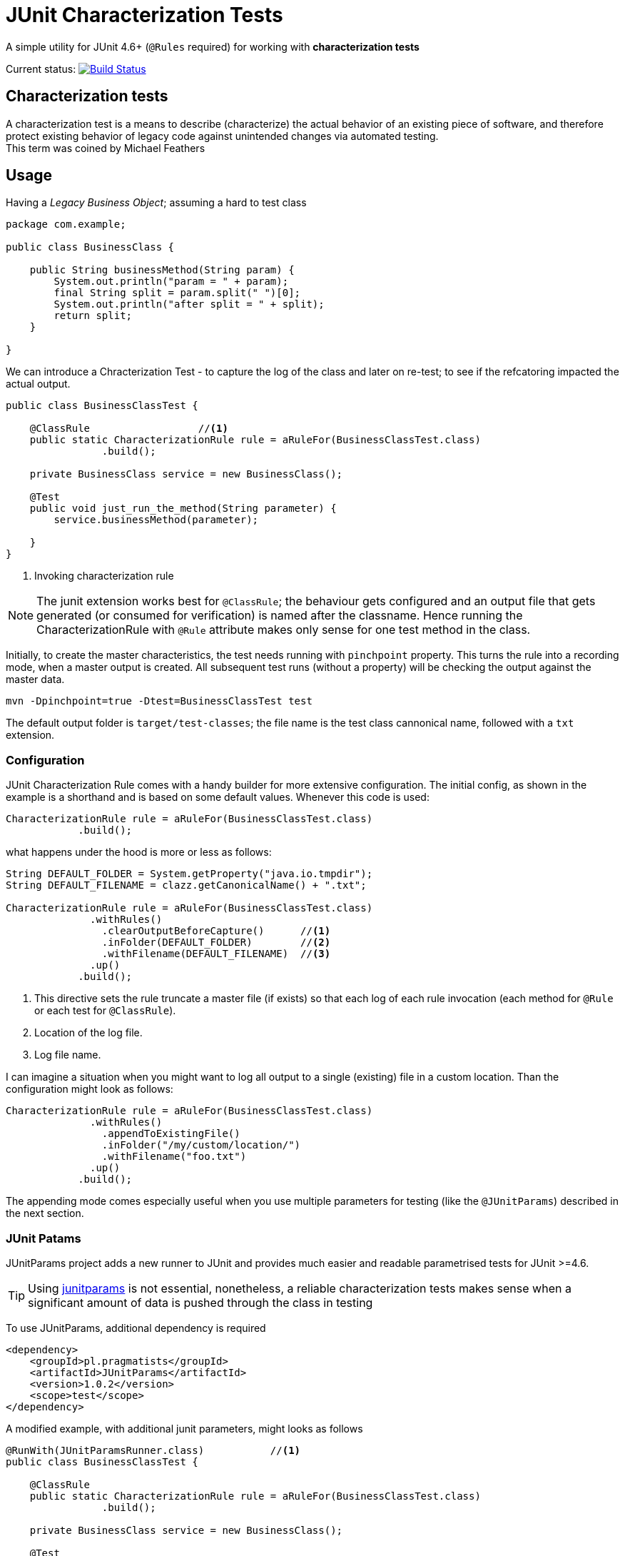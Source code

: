 = JUnit Characterization Tests

A simple utility for JUnit 4.6+ (`@Rules` required) for working with *characterization tests*

Current status: image:https://travis-ci.org/kubamarchwicki/junit-characterization.svg?branch=master["Build Status", link="https://travis-ci.org/kubamarchwicki/junit-characterization"]

== Characterization tests

A characterization test is a means to describe (characterize) the actual
behavior of an existing piece of software, and therefore protect existing
behavior of legacy code against unintended changes via automated testing. +
This term was coined by Michael Feathers

== Usage

Having a _Legacy Business Object_; assuming a hard to test class

[source, java]
----
package com.example;

public class BusinessClass {

    public String businessMethod(String param) {
        System.out.println("param = " + param);
        final String split = param.split(" ")[0];
        System.out.println("after split = " + split);
        return split;
    }

}
----

We can introduce a Chracterization Test - to capture the log of the class and
later on re-test; to see if the refcatoring impacted the actual output.

[source, java]
----

public class BusinessClassTest {

    @ClassRule                  //<1>
    public static CharacterizationRule rule = aRuleFor(BusinessClassTest.class)
                .build();

    private BusinessClass service = new BusinessClass();

    @Test
    public void just_run_the_method(String parameter) {
        service.businessMethod(parameter);

    }
}
----
<1> Invoking characterization rule

NOTE: The junit extension works best for `@ClassRule`; the behaviour gets configured and
an output file that gets generated (or consumed for verification) is named after the
classname. Hence running the CharacterizationRule with `@Rule` attribute makes only
sense for one test method in the class.

Initially, to create the master characteristics, the test needs running with
`pinchpoint` property. This turns the rule into a recording mode, when a master
output is created. All subsequent test runs (without a property) will be checking
the output against the master data.

----
mvn -Dpinchpoint=true -Dtest=BusinessClassTest test
----

The default output folder is `target/test-classes`; the file name is the test
class cannonical name, followed with a `txt` extension.

=== Configuration

JUnit Characterization Rule comes with a handy builder for more extensive configuration.
The initial config, as shown in the example is a shorthand and is based on some
default values. Whenever this code is used:

[source, java]
----
CharacterizationRule rule = aRuleFor(BusinessClassTest.class)
            .build();
----

what happens under the hood is more or less as follows:

[source, java]
----
String DEFAULT_FOLDER = System.getProperty("java.io.tmpdir");
String DEFAULT_FILENAME = clazz.getCanonicalName() + ".txt";

CharacterizationRule rule = aRuleFor(BusinessClassTest.class)
              .withRules()
                .clearOutputBeforeCapture()      //<1>
                .inFolder(DEFAULT_FOLDER)        //<2>
                .withFilename(DEFAULT_FILENAME)  //<3>
              .up()
            .build();
----
<1> This directive sets the rule truncate a master file (if exists) so that each
log of each rule invocation (each method for `@Rule` or each test for `@ClassRule`).
<2> Location of the log file.
<3> Log file name.

I can imagine a situation when you might want to log all output to a single
(existing) file in a custom location. Than the configuration might look as follows:


[source, java]
----
CharacterizationRule rule = aRuleFor(BusinessClassTest.class)
              .withRules()
                .appendToExistingFile()
                .inFolder("/my/custom/location/")
                .withFilename("foo.txt")
              .up()
            .build();
----

The appending mode comes especially useful when you use multiple parameters for testing 
(like the `@JUnitParams`) described in the next section.

=== JUnit Patams

JUnitParams project adds a new runner to JUnit and provides much easier and
readable parametrised tests for JUnit >=4.6.

TIP: Using https://github.com/Pragmatists/JUnitParams/[junitparams] is not essential,
 nonetheless, a reliable characterization tests makes sense when a significant
 amount of data is pushed through the class in testing

To use JUnitParams, additional dependency is required

[source,xml]
----
<dependency>
    <groupId>pl.pragmatists</groupId>
    <artifactId>JUnitParams</artifactId>
    <version>1.0.2</version>
    <scope>test</scope>
</dependency>
----

A modified example, with additional junit parameters, might looks as follows
[source, java]
----

@RunWith(JUnitParamsRunner.class)           //<1>
public class BusinessClassTest {

    @ClassRule
    public static CharacterizationRule rule = aRuleFor(BusinessClassTest.class)
                .build();

    private BusinessClass service = new BusinessClass();

    @Test
    @FileParameters("classpath:tst.csv")    //<2>
    public void just_run_the_method(String parameter) {
        service.businessMethod(parameter);

    }
}
----
<1> Runner for parametrized tests
<2> File based paramters - please reffer to https://github.com/Pragmatists/junitparams/wiki/Quickstart[JunitParams wiki] for more details

Sample CSV file with parameters for this particular example looks as follows
----
first parameter
second parameter
third parameter
----

A sample output for this example would be
----
param = first parameter
after split = first
param = second parameter
after split = second
param = third parameter
after split = third
----
